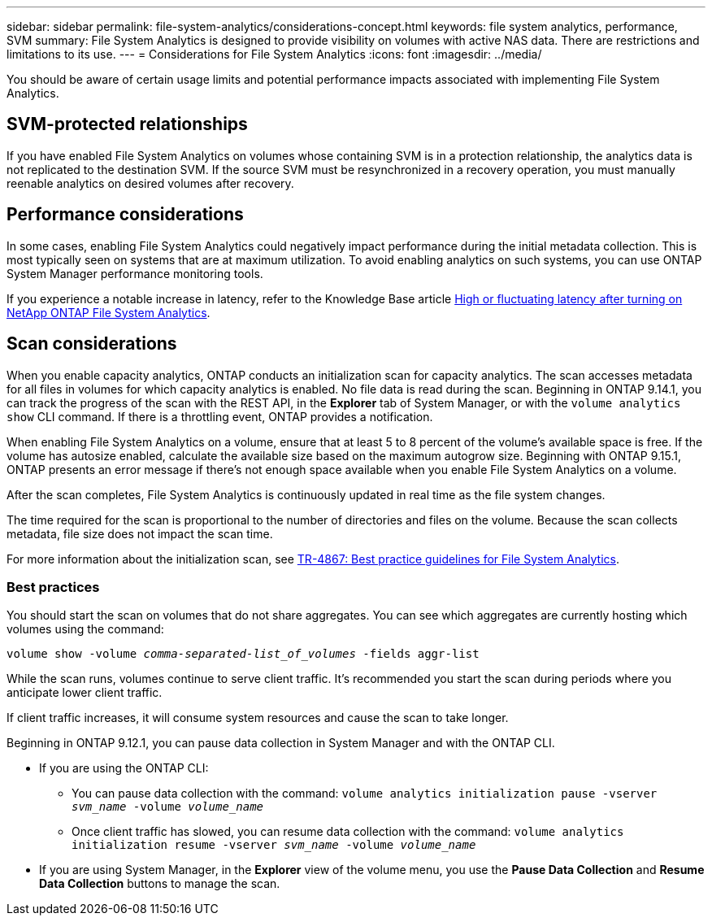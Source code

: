 ---
sidebar: sidebar
permalink: file-system-analytics/considerations-concept.html
keywords: file system analytics, performance, SVM 
summary: File System Analytics is designed to provide visibility on volumes with active NAS data. There are restrictions and limitations to its use. 
---
= Considerations for File System Analytics
:icons: font
:imagesdir: ../media/

[.lead]
You should be aware of certain usage limits and potential performance impacts associated with implementing File System Analytics.

== SVM-protected relationships

If you have enabled File System Analytics on volumes whose containing SVM is in a protection relationship, the analytics data is not replicated to the destination SVM. If the source SVM must be resynchronized in a recovery operation, you must manually reenable analytics on desired volumes after recovery.

== Performance considerations

In some cases, enabling File System Analytics could negatively impact performance during the initial metadata collection. This is most typically seen on systems that are at maximum utilization. To avoid enabling analytics on such systems, you can use ONTAP System Manager performance monitoring tools.

If you experience a notable increase in latency, refer to the Knowledge Base article link:https://kb.netapp.com/Advice_and_Troubleshooting/Data_Storage_Software/ONTAP_OS/High_or_fluctuating_latency_after_turning_on_NetApp_ONTAP_File_System_Analytics[High or fluctuating latency after turning on NetApp ONTAP File System Analytics^].

== Scan considerations

When you enable capacity analytics, ONTAP conducts an initialization scan for capacity analytics. The scan accesses metadata for all files in volumes for which capacity analytics is enabled. No file data is read during the scan. Beginning in ONTAP 9.14.1, you can track the progress of the scan with the REST API, in the **Explorer** tab of System Manager, or with the `volume analytics show` CLI command. If there is a throttling event, ONTAP provides a notification.

When enabling File System Analytics on a volume, ensure that at least 5 to 8 percent of the volume's available space is free. If the volume has autosize enabled, calculate the available size based on the maximum autogrow size. Beginning with ONTAP 9.15.1, ONTAP presents an error message if there's not enough space available when you enable File System Analytics on a volume. 

After the scan completes, File System Analytics is continuously updated in real time as the file system changes.

The time required for the scan is proportional to the number of directories and files on the volume. Because the scan collects metadata, file size does not impact the scan time. 

For more information about the initialization scan, see link:https://www.netapp.com/pdf.html?item=/media/20707-tr-4867.pdf[TR-4867: Best practice guidelines for File System Analytics^].

=== Best practices

You should start the scan on volumes that do not share aggregates. You can see which aggregates are currently hosting which volumes using the command:

`volume show -volume _comma-separated-list_of_volumes_ -fields aggr-list`

While the scan runs, volumes continue to serve client traffic. It's recommended you start the scan during periods where you anticipate lower client traffic. 

If client traffic increases, it will consume system resources and cause the scan to take longer. 

Beginning in ONTAP 9.12.1, you can pause data collection in System Manager and with the ONTAP CLI. 

* If you are using the ONTAP CLI:
** You can pause data collection with the command: `volume analytics initialization pause -vserver _svm_name_ -volume _volume_name_`
** Once client traffic has slowed, you can resume data collection with the command: `volume analytics initialization resume -vserver _svm_name_ -volume _volume_name_`
* If you are using System Manager, in the *Explorer* view of the volume menu, you use the *Pause Data Collection* and *Resume Data Collection* buttons to manage the scan. 

// 26 april 2024, ontapdoc-1595
// 31 march 2023, ontapdoc-974 (pending TR link)
// created 7 December 2021 from FSA overview
// 25 april 2022, BURT 1413512
// 2022 september 6, ontap-issues-346